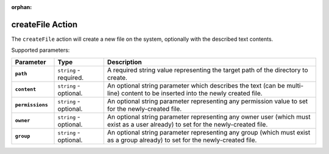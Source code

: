 :orphan:

.. _createfile_action:

createFile Action
=================

The ``createFile`` action will create a new file on the system, optionally with the described text contents.

Supported parameters:

.. list-table::
    :widths: 6 7 30
    :header-rows: 1
    :stub-columns: 1

    * - Parameter
      - Type
      - Description
    * - ``path``
      - ``string`` - required.
      - A required string value representing the target path of the directory to create.
    * - ``content``
      - ``string`` - optional.
      - An optional string parameter which describes the text (can be multi-line) content to be inserted into the newly created file.
    * - ``permissions``
      - ``string`` - optional.
      - An optional string parameter representing any permission value to set for the newly-created file.
    * - ``owner``
      - ``string`` - optional.
      - An optional string parameter representing any owner user (which must exist as a user already) to set for the newly-created file.
    * - ``group``
      - ``string`` - optional.
      - An optional string parameter representing any group (which must exist as a group already) to set for the newly-created file.
    